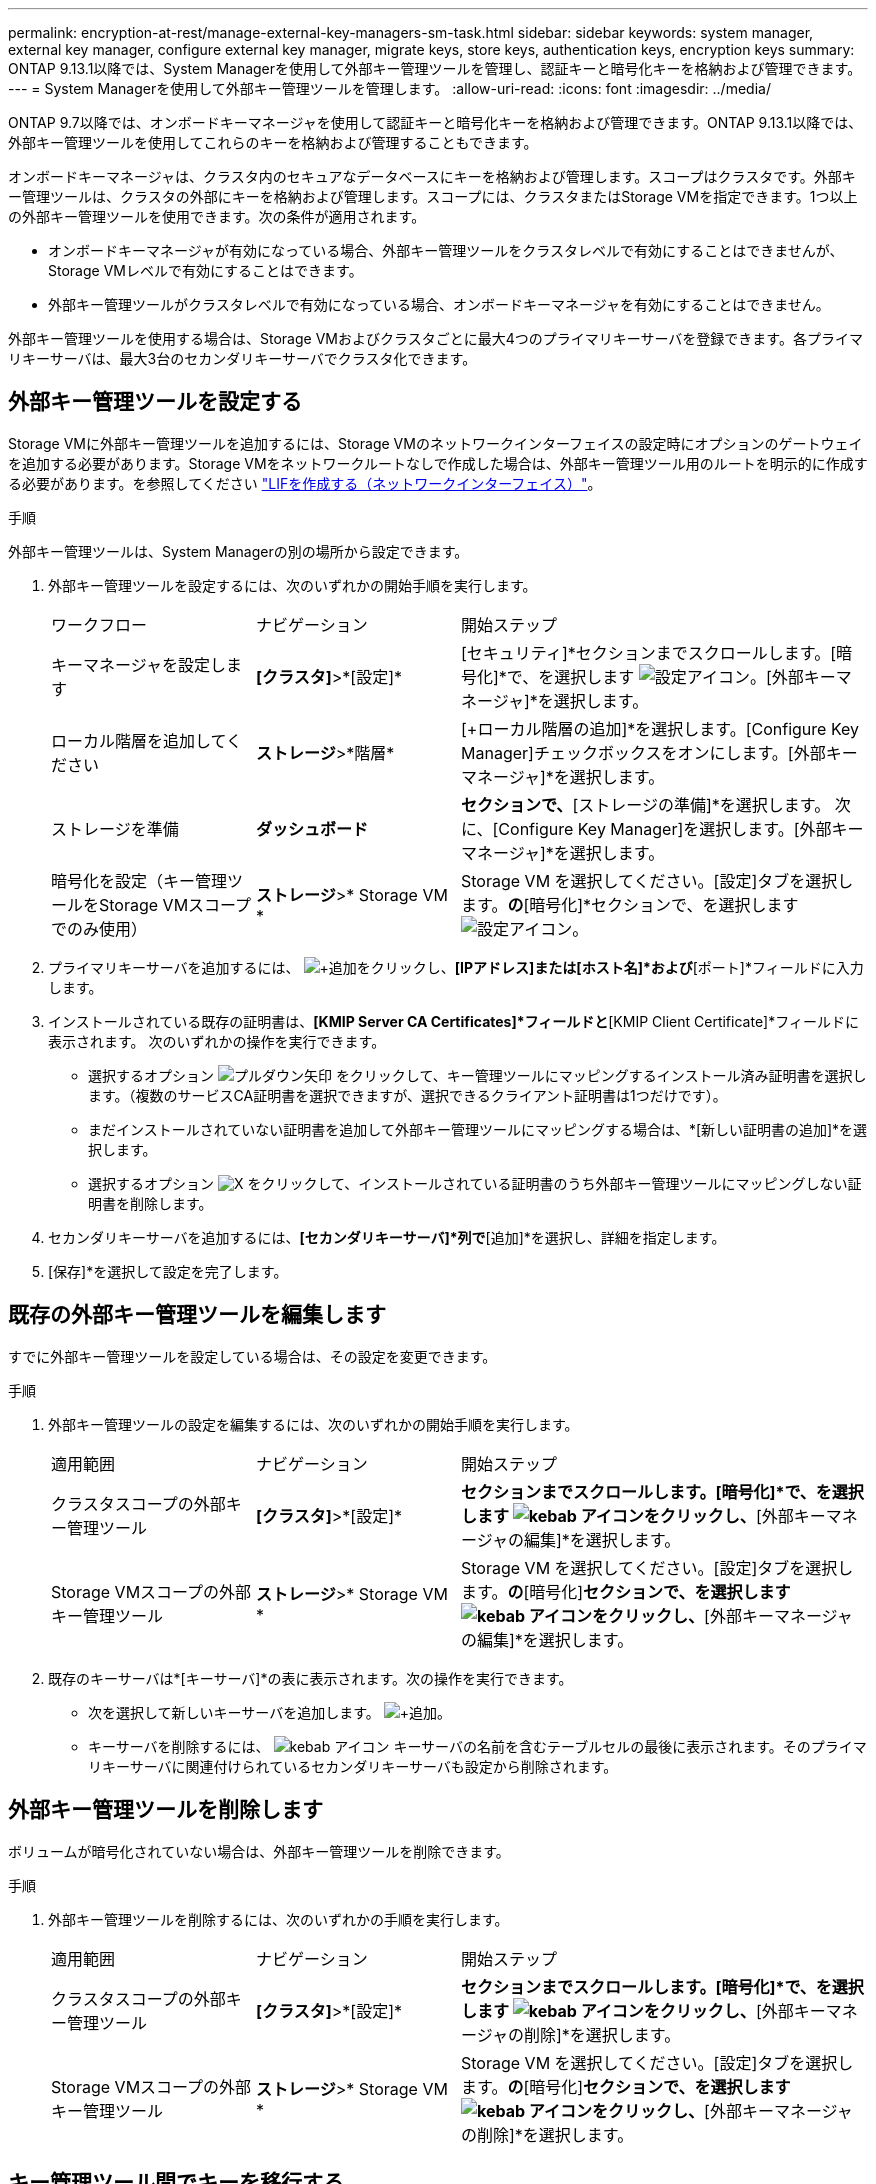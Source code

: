 ---
permalink: encryption-at-rest/manage-external-key-managers-sm-task.html 
sidebar: sidebar 
keywords: system manager, external key manager, configure external key manager, migrate keys, store keys, authentication keys, encryption keys 
summary: ONTAP 9.13.1以降では、System Managerを使用して外部キー管理ツールを管理し、認証キーと暗号化キーを格納および管理できます。 
---
= System Managerを使用して外部キー管理ツールを管理します。
:allow-uri-read: 
:icons: font
:imagesdir: ../media/


[role="lead"]
ONTAP 9.7以降では、オンボードキーマネージャを使用して認証キーと暗号化キーを格納および管理できます。ONTAP 9.13.1以降では、外部キー管理ツールを使用してこれらのキーを格納および管理することもできます。

オンボードキーマネージャは、クラスタ内のセキュアなデータベースにキーを格納および管理します。スコープはクラスタです。外部キー管理ツールは、クラスタの外部にキーを格納および管理します。スコープには、クラスタまたはStorage VMを指定できます。1つ以上の外部キー管理ツールを使用できます。次の条件が適用されます。

* オンボードキーマネージャが有効になっている場合、外部キー管理ツールをクラスタレベルで有効にすることはできませんが、Storage VMレベルで有効にすることはできます。
* 外部キー管理ツールがクラスタレベルで有効になっている場合、オンボードキーマネージャを有効にすることはできません。


外部キー管理ツールを使用する場合は、Storage VMおよびクラスタごとに最大4つのプライマリキーサーバを登録できます。各プライマリキーサーバは、最大3台のセカンダリキーサーバでクラスタ化できます。



== 外部キー管理ツールを設定する

Storage VMに外部キー管理ツールを追加するには、Storage VMのネットワークインターフェイスの設定時にオプションのゲートウェイを追加する必要があります。Storage VMをネットワークルートなしで作成した場合は、外部キー管理ツール用のルートを明示的に作成する必要があります。を参照してください link:../networking/create_a_lif.html["LIFを作成する（ネットワークインターフェイス）"]。

.手順
外部キー管理ツールは、System Managerの別の場所から設定できます。

. 外部キー管理ツールを設定するには、次のいずれかの開始手順を実行します。
+
[cols="25,25,50"]
|===


| ワークフロー | ナビゲーション | 開始ステップ 


 a| 
キーマネージャを設定します
 a| 
*[クラスタ]*>*[設定]*
 a| 
[セキュリティ]*セクションまでスクロールします。[暗号化]*で、を選択します image:icon_gear.gif["設定アイコン"]。[外部キーマネージャ]*を選択します。



 a| 
ローカル階層を追加してください
 a| 
*ストレージ*>*階層*
 a| 
[+ローカル階層の追加]*を選択します。[Configure Key Manager]チェックボックスをオンにします。[外部キーマネージャ]*を選択します。



 a| 
ストレージを準備
 a| 
*ダッシュボード*
 a| 
[容量]*セクションで、*[ストレージの準備]*を選択します。  次に、[Configure Key Manager]を選択します。[外部キーマネージャ]*を選択します。



 a| 
暗号化を設定（キー管理ツールをStorage VMスコープでのみ使用）
 a| 
*ストレージ*>* Storage VM *
 a| 
Storage VM を選択してください。[設定]タブを選択します。[セキュリティ]*の*[暗号化]*セクションで、を選択します image:icon_gear_blue_bg.png["設定アイコン"]。

|===
. プライマリキーサーバを追加するには、 image:icon_add.gif["+追加"]をクリックし、*[IPアドレス]または[ホスト名]*および*[ポート]*フィールドに入力します。
. インストールされている既存の証明書は、*[KMIP Server CA Certificates]*フィールドと*[KMIP Client Certificate]*フィールドに表示されます。  次のいずれかの操作を実行できます。
+
** 選択するオプション image:icon_dropdown_arrow.gif["プルダウン矢印"] をクリックして、キー管理ツールにマッピングするインストール済み証明書を選択します。（複数のサービスCA証明書を選択できますが、選択できるクライアント証明書は1つだけです）。
** まだインストールされていない証明書を追加して外部キー管理ツールにマッピングする場合は、*[新しい証明書の追加]*を選択します。
** 選択するオプション image:icon-x-close.gif["X"] をクリックして、インストールされている証明書のうち外部キー管理ツールにマッピングしない証明書を削除します。


. セカンダリキーサーバを追加するには、*[セカンダリキーサーバ]*列で*[追加]*を選択し、詳細を指定します。
. [保存]*を選択して設定を完了します。




== 既存の外部キー管理ツールを編集します

すでに外部キー管理ツールを設定している場合は、その設定を変更できます。

.手順
. 外部キー管理ツールの設定を編集するには、次のいずれかの開始手順を実行します。
+
[cols="25,25,50"]
|===


| 適用範囲 | ナビゲーション | 開始ステップ 


 a| 
クラスタスコープの外部キー管理ツール
 a| 
*[クラスタ]*>*[設定]*
 a| 
[セキュリティ]*セクションまでスクロールします。[暗号化]*で、を選択します image:icon_kabob.gif["kebab アイコン"]をクリックし、*[外部キーマネージャの編集]*を選択します。



 a| 
Storage VMスコープの外部キー管理ツール
 a| 
*ストレージ*>* Storage VM *
 a| 
Storage VM を選択してください。[設定]タブを選択します。[セキュリティ]*の*[暗号化]*セクションで、を選択します image:icon_kabob.gif["kebab アイコン"]をクリックし、*[外部キーマネージャの編集]*を選択します。

|===
. 既存のキーサーバは*[キーサーバ]*の表に表示されます。次の操作を実行できます。
+
** 次を選択して新しいキーサーバを追加します。 image:icon_add.gif["+追加"]。
** キーサーバを削除するには、 image:icon_kabob.gif["kebab アイコン"] キーサーバの名前を含むテーブルセルの最後に表示されます。そのプライマリキーサーバに関連付けられているセカンダリキーサーバも設定から削除されます。






== 外部キー管理ツールを削除します

ボリュームが暗号化されていない場合は、外部キー管理ツールを削除できます。

.手順
. 外部キー管理ツールを削除するには、次のいずれかの手順を実行します。
+
[cols="25,25,50"]
|===


| 適用範囲 | ナビゲーション | 開始ステップ 


 a| 
クラスタスコープの外部キー管理ツール
 a| 
*[クラスタ]*>*[設定]*
 a| 
[セキュリティ]*セクションまでスクロールします。[暗号化]*で、を選択します image:icon_kabob.gif["kebab アイコン"]をクリックし、*[外部キーマネージャの削除]*を選択します。



 a| 
Storage VMスコープの外部キー管理ツール
 a| 
*ストレージ*>* Storage VM *
 a| 
Storage VM を選択してください。[設定]タブを選択します。[セキュリティ]*の*[暗号化]*セクションで、を選択します image:icon_kabob.gif["kebab アイコン"]をクリックし、*[外部キーマネージャの削除]*を選択します。

|===




== キー管理ツール間でキーを移行する

クラスタで複数のキー管理ツールを有効にしている場合は、キー管理ツール間でキーを移行する必要があります。このプロセスはSystem Managerで自動的に完了します。

* オンボードキーマネージャまたは外部キーマネージャがクラスタレベルで有効になっていて、一部のボリュームが暗号化されている場合は、 その後、Storage VMレベルで外部キー管理ツールを設定する際には、それらのキーをクラスタレベルのオンボードキーマネージャまたは外部キー管理ツールからStorage VMレベルの外部キー管理ツールに移行する必要があります。  このプロセスは、System Managerによって自動的に実行されます。
* Storage VMで暗号化なしでボリュームを作成した場合は、キーを移行する必要はありません。


